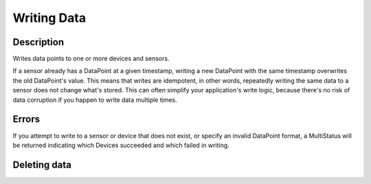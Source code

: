 Writing Data
============

Description
-----------

.. method:: writeData(data)

   :endpoint: ``POST /v2/write/``

   :arg WriteRequest data: Data points to write

   :returns: Nothing

Writes data points to one or more devices and sensors.

If a sensor already has a DataPoint at a given timestamp, writing a new
DataPoint with the same timestamp overwrites the old DataPoint's
value. This means that writes are idempotent, in other words, repeatedly
writing the same data to a sensor does not change what's stored. This
can often simplify your application's write logic, because there's
no risk of data corruption if you happen to write data multiple times.

Errors
------

If you attempt to write to a sensor or device that does not exist, or
specify an invalid DataPoint format, a MultiStatus will be returned
indicating which Devices succeeded and which failed in writing.


Deleting data
-------------

.. method:: deleteDataPoints(start, stop)

   :endpoint: ``DELETE /v2/devices/:devicekey/sensors/:sensorkey/datapoints``

   :arg DateTime start: Beginning of time range to delete (inclusive)

   :arg DateTime stop: End of time range to delete (exclusive)

   :returns: The number of data points that were deleted

   Delete a range of data points for a given sensor.